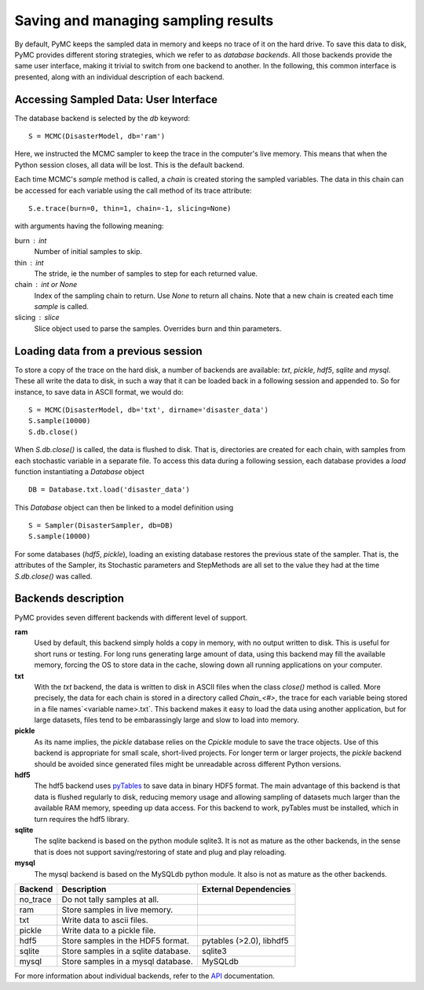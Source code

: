 ~~~~~~~~~~~~~~~~~~~~~~~~~~~~~~~~~~~~
Saving and managing sampling results
~~~~~~~~~~~~~~~~~~~~~~~~~~~~~~~~~~~~

By default, PyMC keeps the sampled data in memory and keeps no trace of it on the hard drive. To save this data to disk, PyMC provides different storing strategies, which we refer to as *database backends*. All those backends provide the same user interface, making it trivial to switch from one backend to another. In the following, this common interface is presented, along with an individual description of each backend. 

Accessing Sampled Data: User Interface
~~~~~~~~~~~~~~~~~~~~~~~~~~~~~~~~~~~~~~

The database backend is selected by the `db` keyword::

	S = MCMC(DisasterModel, db='ram')
	
Here, we instructed the MCMC sampler to keep the trace in the computer's live memory. This means that when the Python session closes, all data will be lost. This is the default backend. 

Each time MCMC's `sample` method is called, a `chain` is created storing the sampled variables. The data in this chain can be accessed for each variable using the call method of its trace attribute::

	S.e.trace(burn=0, thin=1, chain=-1, slicing=None)

with arguments having the following meaning:

burn : int
	Number of initial samples to skip. 
	
thin : int
	The stride, ie the number of samples to step for each returned value.

chain : int or None
	Index of the sampling chain to return. Use `None` to return all chains. Note that a new chain is created each time `sample` is called.

slicing : slice
	Slice object used to parse the samples. Overrides burn and thin parameters. 
	



Loading data from a previous session
~~~~~~~~~~~~~~~~~~~~~~~~~~~~~~~~~~~~

To store a copy of the trace on the hard disk, a number of backends are available: `txt`, `pickle`, `hdf5`, `sqlite` and `mysql`. These all write the data to disk, in such a way that it can be loaded back in a following session and appended to. So for instance, to save data in ASCII format, we would do::
 
	S = MCMC(DisasterModel, db='txt', dirname='disaster_data')
	S.sample(10000)
	S.db.close()

When `S.db.close()` is called, the data is flushed to disk. That is, directories are created for each chain, with samples from each stochastic variable in a separate file. To access this data during a following session, each database provides a `load` function instantiating a `Database` object ::

	DB = Database.txt.load('disaster_data')

This `Database` object can then be linked to a model definition using ::

	S = Sampler(DisasterSampler, db=DB)
	S.sample(10000)

For some databases (`hdf5`, `pickle`), loading an existing database restores the previous state of the sampler. That is, the attributes of the Sampler, its Stochastic parameters and StepMethods are all set to the value they had at the time `S.db.close()` was called. 



Backends description
~~~~~~~~~~~~~~~~~~~~

PyMC provides seven different backends with different level of support. 


**ram**
  Used by default, this backend simply holds a copy in memory, with no output written to disk. This is useful for short runs or testing. For long runs generating large amount of data, using this backend may fill the available memory, forcing the OS to store data in the cache, slowing down all running applications on your computer. 

**txt**
  With the `txt` backend, the data is written to disk in ASCII files when the class `close()` method is called. More precisely, the data for each chain is stored in a directory called `Chain_<#>`, the trace for each variable being stored in a file names`<variable name>.txt`. This backend makes it easy to load the data using another application, but for large datasets, files tend to be embarassingly large and slow to load into memory. 

**pickle**
  As its name implies, the `pickle` database relies on the `Cpickle` module to save the trace objects. Use of this backend is appropriate for small scale, short-lived projects. For longer term or larger projects, the `pickle` backend should be avoided since generated files might be unreadable across different Python versions. 

**hdf5**
  The hdf5 backend uses `pyTables`_ to save data in binary HDF5 format. The main advantage of this backend is that data is flushed regularly to disk, reducing memory usage and allowing sampling of datasets much larger than the available RAM memory, speeding up data access. For this backend to work, pyTables must be installed, which in turn requires the hdf5 library. 

**sqlite**
  The sqlite backend is based on the python module sqlite3. It is not as mature as the other backends, in the sense that is does not support saving/restoring of state and plug and play reloading.

**mysql**
  The mysql backend is based on the MySQLdb python module. It also is not as mature as the other backends. 


==========  =====================================  =========================
 Backend     Description                            External Dependencies
==========  =====================================  =========================
 no_trace    Do not tally samples at all.        
 ram         Store samples in live memory.            
 txt         Write data to ascii files.          
 pickle      Write data to a pickle file.        
 hdf5        Store samples in the HDF5 format.      pytables (>2.0), libhdf5
 sqlite      Store samples in a sqlite database.    sqlite3
 mysql       Store samples in a mysql database.     MySQLdb
==========  =====================================  =========================


For more information about individual backends, refer to the `API`_ documentation.

.. _`database/base.py`:
   pymc/database/base.py

.. _`API`:
   docs/API.pdf

.. _`pyTables`:
   http://www.pytables.org/moin
   
